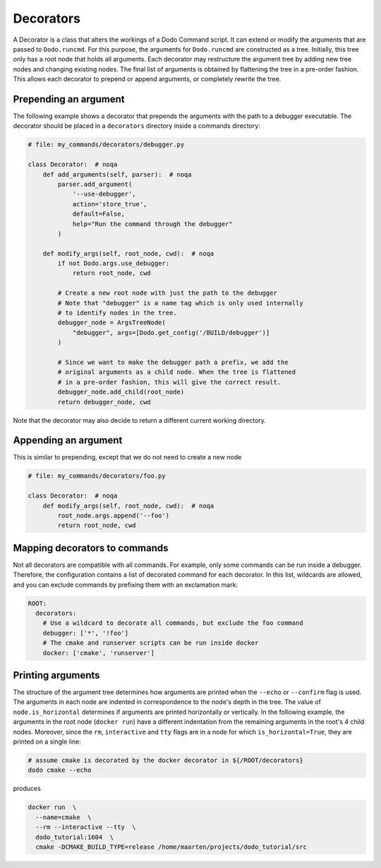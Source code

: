 .. _decorators:

**********
Decorators
**********

A Decorator is a class that alters the workings of a Dodo Command script. It can extend or modify the arguments that are passed to ``Dodo.runcmd``. For this purpose, the arguments for ``Dodo.runcmd`` are constructed as a tree. Initially, this tree only has a root node that holds all arguments. Each decorator may restructure the argument tree by adding new tree nodes and changing existing nodes. The final list of arguments is obtained by flattening the tree in a pre-order fashion. This allows each decorator to prepend or append arguments, or completely rewrite the tree.


Prepending an argument
======================

The following example shows a decorator that prepends the arguments with the path to a debugger executable. The decorator should be placed in a ``decorators`` directory inside a commands directory:

.. code-block:: python

    # file: my_commands/decorators/debugger.py

    class Decorator:  # noqa
        def add_arguments(self, parser):  # noqa
            parser.add_argument(
                '--use-debugger',
                action='store_true',
                default=False,
                help="Run the command through the debugger"
            )

        def modify_args(self, root_node, cwd):  # noqa
            if not Dodo.args.use_debugger:
                return root_node, cwd

            # Create a new root node with just the path to the debugger
            # Note that "debugger" is a name tag which is only used internally
            # to identify nodes in the tree.
            debugger_node = ArgsTreeNode(
                "debugger", args=[Dodo.get_config('/BUILD/debugger')]
            )

            # Since we want to make the debugger path a prefix, we add the
            # original arguments as a child node. When the tree is flattened
            # in a pre-order fashion, this will give the correct result.
            debugger_node.add_child(root_node)
            return debugger_node, cwd

Note that the decorator may also decide to return a different current working directory.

Appending an argument
=====================

This is similar to prepending, except that we do not need to create a new node

.. code-block:: python

    # file: my_commands/decorators/foo.py

    class Decorator:  # noqa
        def modify_args(self, root_node, cwd):  # noqa
            root_node.args.append('--foo')
            return root_node, cwd

Mapping decorators to commands
==============================

Not all decorators are compatible with all commands. For example, only some commands can be run inside a debugger. Therefore, the configuration contains a list of decorated command for each decorator. In this list, wildcards are allowed, and you can exclude commands by prefixing them with an exclamation mark:

.. code-block:: yaml

    ROOT:
      decorators:
        # Use a wildcard to decorate all commands, but exclude the foo command
        debugger: ['*', '!foo']
        # The cmake and runserver scripts can be run inside docker
        docker: ['cmake', 'runserver']

Printing arguments
==================

The structure of the argument tree determines how arguments are printed when the ``--echo`` or ``--confirm`` flag is used. The arguments in each node are indented in correspondence to the node's depth in the tree. The value of ``node.is_horizontal`` determines if arguments are printed horizontally or vertically. In the following example, the arguments in the root node (``docker run``) have a different indentation from the remaining arguments in the root's 4 child nodes. Moreover, since the ``rm``, ``interactive`` and ``tty`` flags are in a node for which ``is_horizontal=True``, they are printed on a single line:

.. code-block:: bash

    # assume cmake is decorated by the docker decorator in ${/ROOT/decorators}
    dodo cmake --echo

produces

.. code-block:: bash

    docker run  \
      --name=cmake  \
      --rm --interactive --tty  \
      dodo_tutorial:1604  \
      cmake -DCMAKE_BUILD_TYPE=release /home/maarten/projects/dodo_tutorial/src
